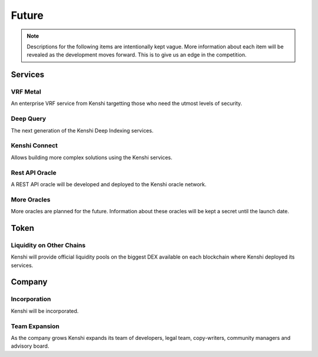 Future
======

.. note:: Descriptions for the following items are intentionally kept vague.
  More information about each item will be revealed as the development moves
  forward. This is to give us an edge in the competition.

Services
--------

VRF Metal
~~~~~~~~~

An enterprise VRF service from Kenshi targetting those who need the utmost levels of security.

Deep Query
~~~~~~~~~~

The next generation of the Kenshi Deep Indexing services.

Kenshi Connect
~~~~~~~~~~~~~~

Allows building more complex solutions using the Kenshi services.

Rest API Oracle
~~~~~~~~~~~~~~~

A REST API oracle will be developed and deployed to the Kenshi oracle network.

More Oracles
~~~~~~~~~~~~

More oracles are planned for the future. Information about these oracles will be
kept a secret until the launch date.

Token
-----

Liquidity on Other Chains
~~~~~~~~~~~~~~~~~~~~~~~~~

Kenshi will provide official liquidity pools on the biggest DEX available on each
blockchain where Kenshi deployed its services.

Company
-------

Incorporation
~~~~~~~~~~~~~

Kenshi will be incorporated.

Team Expansion
~~~~~~~~~~~~~~

As the company grows Kenshi expands its team of developers, legal team, copy-writers,
community managers and advisory board.